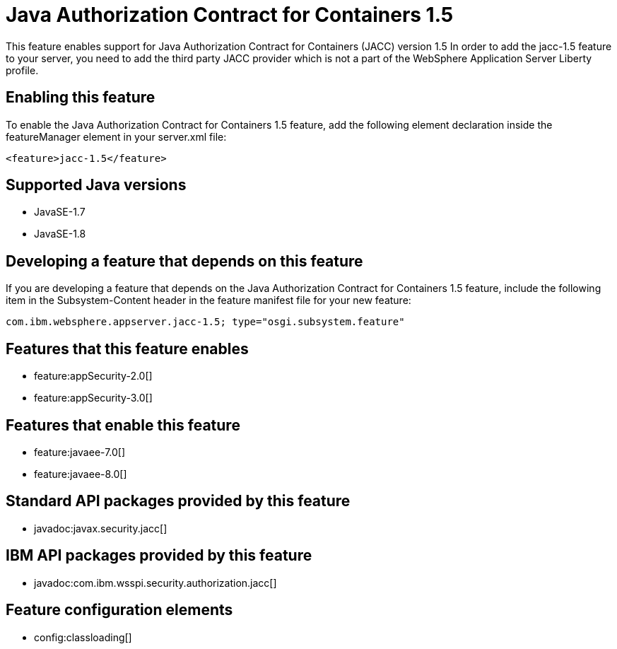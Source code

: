 = Java Authorization Contract for Containers 1.5
:linkcss: 
:page-layout: feature
:nofooter: 

This feature enables support for Java Authorization Contract for Containers (JACC) version 1.5 In order to add the jacc-1.5 feature to your server, you need to add the third party JACC provider which is not a part of the WebSphere Application Server Liberty profile.

== Enabling this feature
To enable the Java Authorization Contract for Containers 1.5 feature, add the following element declaration inside the featureManager element in your server.xml file:


----
<feature>jacc-1.5</feature>
----

== Supported Java versions

* JavaSE-1.7
* JavaSE-1.8

== Developing a feature that depends on this feature
If you are developing a feature that depends on the Java Authorization Contract for Containers 1.5 feature, include the following item in the Subsystem-Content header in the feature manifest file for your new feature:


[source,]
----
com.ibm.websphere.appserver.jacc-1.5; type="osgi.subsystem.feature"
----

== Features that this feature enables
* feature:appSecurity-2.0[]
* feature:appSecurity-3.0[]

== Features that enable this feature
* feature:javaee-7.0[]
* feature:javaee-8.0[]

== Standard API packages provided by this feature
* javadoc:javax.security.jacc[]

== IBM API packages provided by this feature
* javadoc:com.ibm.wsspi.security.authorization.jacc[]

== Feature configuration elements
* config:classloading[]
